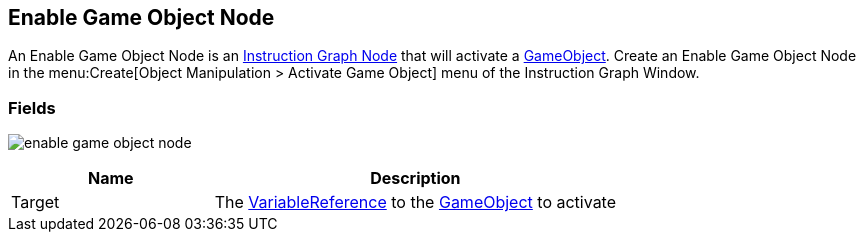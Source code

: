 [#manual/enable-game-object-node]

## Enable Game Object Node

An Enable Game Object Node is an <<manual/instruction-graph-node.html,Instruction Graph Node>> that will activate a https://docs.unity3d.com/ScriptReference/GameObject.html[GameObject^]. Create an Enable Game Object Node in the menu:Create[Object Manipulation > Activate Game Object] menu of the Instruction Graph Window.

### Fields

image:enable-game-object-node.png[]

[cols="1,2"]
|===
| Name	| Description

| Target	| The <<reference/variable-reference.html,VariableReference>> to the https://docs.unity3d.com/ScriptReference/GameObject.html[GameObject^] to activate
|===

ifdef::backend-multipage_html5[]
<<reference/enable-game-object-node.html,Reference>>
endif::[]